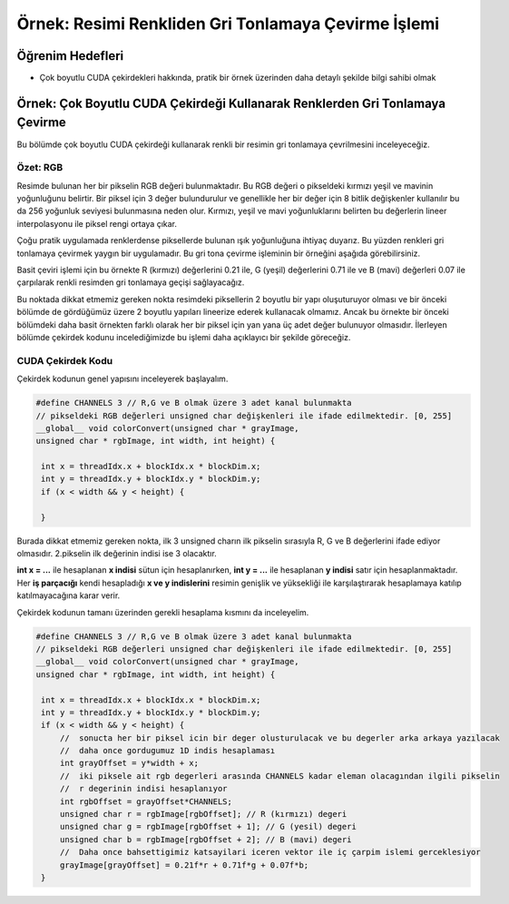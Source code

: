 ====================================================
Örnek: Resimi Renkliden Gri Tonlamaya Çevirme İşlemi
====================================================


Öğrenim Hedefleri
-----------------

*  Çok boyutlu CUDA çekirdekleri hakkında, pratik bir örnek üzerinden daha detaylı şekilde bilgi sahibi olmak



Örnek: Çok Boyutlu CUDA Çekirdeği Kullanarak Renklerden Gri Tonlamaya Çevirme
-----------------------------------------------------------------------------
Bu bölümde çok boyutlu CUDA çekirdeği kullanarak renkli bir resimin gri tonlamaya çevrilmesini inceleyeceğiz.

Özet: RGB
^^^^^^^^^
Resimde bulunan her bir pikselin RGB değeri bulunmaktadır. Bu RGB değeri o pikseldeki kırmızı yeşil ve mavinin yoğunluğunu belirtir. Bir piksel için 3 değer bulundurulur ve genellikle her bir değer için 8 bitlik değişkenler kullanılır bu da 256 yoğunluk seviyesi bulunmasına neden olur. Kırmızı, yeşil ve mavi yoğunluklarını belirten bu değerlerin lineer interpolasyonu ile piksel rengi ortaya çıkar.

Çoğu pratik uygulamada renklerdense piksellerde bulunan ışık yoğunluğuna ihtiyaç duyarız. Bu yüzden renkleri gri tonlamaya çevirmek yaygın bir uygulamadır. Bu gri tona çevirme işleminin bir örneğini aşağıda görebilirsiniz. 

.. image:: /assets/cuda/03/03/01.png
   :width: 600

Basit çeviri işlemi için bu örnekte R (kırmızı) değerlerini 0.21 ile, G (yeşil) değerlerini 0.71 ile ve B (mavi) değerleri 0.07 ile çarpılarak renkli resimden gri tonlamaya geçişi sağlayacağız.


Bu noktada dikkat etmemiz gereken nokta resimdeki piksellerin 2 boyutlu bir yapı oluşuturuyor olması ve bir önceki bölümde de gördüğümüz üzere 2 boyutlu yapıları lineerize ederek kullanacak olmamız. Ancak bu örnekte bir önceki bölümdeki daha basit örnekten farklı olarak her bir piksel için yan yana üç adet değer bulunuyor olmasıdır. İlerleyen bölümde çekirdek kodunu incelediğimizde bu işlemi daha açıklayıcı bir şekilde göreceğiz.

CUDA Çekirdek Kodu
^^^^^^^^^^^^^^^^^^
Çekirdek kodunun genel yapısını inceleyerek başlayalım.

.. code-block:: C++

   #define CHANNELS 3 // R,G ve B olmak üzere 3 adet kanal bulunmakta
   // pikseldeki RGB değerleri unsigned char değişkenleri ile ifade edilmektedir. [0, 255] 
   __global__ void colorConvert(unsigned char * grayImage, 
   unsigned char * rgbImage, int width, int height) {

    int x = threadIdx.x + blockIdx.x * blockDim.x; 
    int y = threadIdx.y + blockIdx.y * blockDim.y;
    if (x < width && y < height) {

    }

Burada dikkat etmemiz gereken nokta, ilk 3 unsigned charın ilk pikselin sırasıyla R, G ve B değerlerini ifade ediyor olmasıdır. 2.pikselin ilk değerinin indisi ise 3 olacaktır.

**int x = ...** ile hesaplanan **x indisi** sütun için hesaplanırken, **int y = ...** ile hesaplanan **y indisi** satır için hesaplanmaktadır. Her **iş parçacığı** kendi hesapladığı **x ve y indislerini** resimin genişlik ve yüksekliği ile karşılaştırarak hesaplamaya katılıp katılmayacağına karar verir. 

Çekirdek kodunun tamanı üzerinden gerekli hesaplama kısmını da inceleyelim.

.. code-block:: C++

   #define CHANNELS 3 // R,G ve B olmak üzere 3 adet kanal bulunmakta
   // pikseldeki RGB değerleri unsigned char değişkenleri ile ifade edilmektedir. [0, 255] 
   __global__ void colorConvert(unsigned char * grayImage, 
   unsigned char * rgbImage, int width, int height) {

    int x = threadIdx.x + blockIdx.x * blockDim.x; 
    int y = threadIdx.y + blockIdx.y * blockDim.y;
    if (x < width && y < height) {
        //  sonucta her bir piksel icin bir deger olusturulacak ve bu degerler arka arkaya yazılacak 
        //  daha once gordugumuz 1D indis hesaplaması
        int grayOffset = y*width + x;
        //  iki piksele ait rgb degerleri arasında CHANNELS kadar eleman olacagından ilgili pikselin 
        //  r degerinin indisi hesaplanıyor
        int rgbOffset = grayOffset*CHANNELS;
        unsigned char r = rgbImage[rgbOffset]; // R (kırmızı) degeri
        unsigned char g = rgbImage[rgbOffset + 1]; // G (yesil) degeri
        unsigned char b = rgbImage[rgbOffset + 2]; // B (mavi) degeri
        //  Daha once bahsettigimiz katsayilari iceren vektor ile iç çarpim islemi gerceklesiyor
        grayImage[grayOffset] = 0.21f*r + 0.71f*g + 0.07f*b;
    }